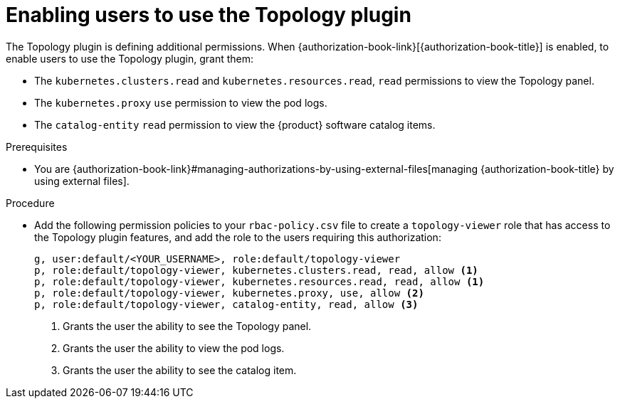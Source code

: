 :_mod-docs-content-type: PROCEDURE

[id="enable-users-to-use-the-topology-plugin"]
= Enabling users to use the Topology plugin

The Topology plugin is defining additional permissions. When {authorization-book-link}[{authorization-book-title}] is enabled, to enable users to use the Topology plugin, grant them:

* The `kubernetes.clusters.read` and `kubernetes.resources.read`, `read` permissions to view the Topology panel.
* The `kubernetes.proxy` `use` permission to view the pod logs.
* The `catalog-entity` `read` permission to view the {product} software catalog items.

.Prerequisites
* You are {authorization-book-link}#managing-authorizations-by-using-external-files[managing {authorization-book-title} by using external files].

.Procedure
* Add the following permission policies to your `rbac-policy.csv` file to create a `topology-viewer` role that has access to the Topology plugin features, and add the role to the users requiring this authorization:
+
[source]
----
g, user:default/<YOUR_USERNAME>, role:default/topology-viewer
p, role:default/topology-viewer, kubernetes.clusters.read, read, allow <1>
p, role:default/topology-viewer, kubernetes.resources.read, read, allow <1>
p, role:default/topology-viewer, kubernetes.proxy, use, allow <2>
p, role:default/topology-viewer, catalog-entity, read, allow <3>
----
<1> Grants the user the ability to see the Topology panel.
<2> Grants the user the ability to view the pod logs.
<3> Grants the user the ability to see the catalog item.
